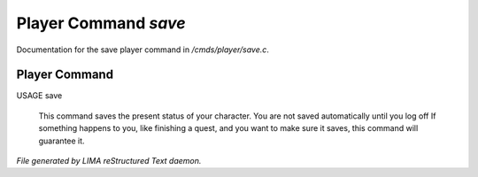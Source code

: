**********************
Player Command *save*
**********************

Documentation for the save player command in */cmds/player/save.c*.

Player Command
==============

USAGE	save

 This command saves the present status of your character.
 You are not saved automatically until you log off
 If something happens to you, like finishing a quest, and you want to
 make sure it saves, this command will guarantee it.



*File generated by LIMA reStructured Text daemon.*
